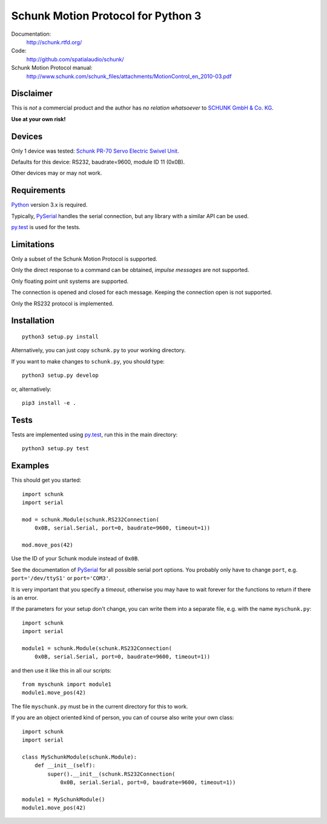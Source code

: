 Schunk Motion Protocol for Python 3
===================================

Documentation:
  http://schunk.rtfd.org/

Code:
  http://github.com/spatialaudio/schunk/

Schunk Motion Protocol manual:
  http://www.schunk.com/schunk_files/attachments/MotionControl_en_2010-03.pdf

Disclaimer
----------

This is *not* a commercial product and the author has *no relation whatsoever*
to `SCHUNK GmbH & Co. KG`__.

__ http://schunk.com/

**Use at your own risk!**

Devices
-------

Only 1 device was tested: `Schunk PR-70 Servo Electric Swivel Unit`__.

__ http://tinyurl.com/schunk-pr/

Defaults for this device: RS232, baudrate=9600, module ID 11 (0x0B).

Other devices may or may not work.

Requirements
------------

Python_ version 3.x is required.

Typically, PySerial_ handles the serial connection,
but any library with a similar API can be used.

py.test_ is used for the tests.

.. _Python: http://www.python.org/
.. _PySerial: http://pyserial.sf.net/
.. _py.test: http://pytest.org/

Limitations
-----------

Only a subset of the Schunk Motion Protocol is supported.

Only the direct response to a command can be obtained, *impulse messages* are
not supported.

Only floating point unit systems are supported.

The connection is opened and closed for each message.
Keeping the connection open is not supported.

Only the RS232 protocol is implemented.

Installation
------------

::

    python3 setup.py install

Alternatively, you can just copy ``schunk.py`` to your working directory.

If you want to make changes to ``schunk.py``, you should type::

    python3 setup.py develop

or, alternatively::

    pip3 install -e .

Tests
-----

Tests are implemented using py.test_, run this in the main directory::

    python3 setup.py test

Examples
--------

This should get you started::

    import schunk
    import serial

    mod = schunk.Module(schunk.RS232Connection(
        0x0B, serial.Serial, port=0, baudrate=9600, timeout=1))

    mod.move_pos(42)

Use the ID of your Schunk module instead of ``0x0B``.

See the documentation of PySerial_ for all possible
serial port options.
You probably only have to change ``port``, e.g. ``port='/dev/ttyS1'`` or
``port='COM3'``.

It is very important that you specify a *timeout*, otherwise you may have to
wait forever for the functions to return if there is an error.

If the parameters for your setup don't change, you can write them into a
separate file, e.g. with the name ``myschunk.py``::

    import schunk
    import serial
    
    module1 = schunk.Module(schunk.RS232Connection(
        0x0B, serial.Serial, port=0, baudrate=9600, timeout=1))

and then use it like this in all our scripts::

    from myschunk import module1
    module1.move_pos(42)

The file ``myschunk.py`` must be in the current directory for this to work.

If you are an object oriented kind of person, you can of course also write your
own class::

    import schunk
    import serial
    
    class MySchunkModule(schunk.Module):
        def __init__(self):
            super().__init__(schunk.RS232Connection(
                0x0B, serial.Serial, port=0, baudrate=9600, timeout=1))
    
    module1 = MySchunkModule()
    module1.move_pos(42)

.. vim:textwidth=80
